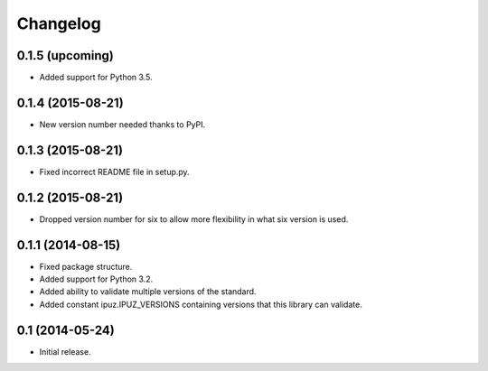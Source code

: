 Changelog
=========

0.1.5 (upcoming)
----------------

* Added support for Python 3.5.

0.1.4 (2015-08-21)
------------------

* New version number needed thanks to PyPI.

0.1.3 (2015-08-21)
------------------

* Fixed incorrect README file in setup.py.

0.1.2 (2015-08-21)
------------------

* Dropped version number for six to allow more flexibility in what six version is used.

0.1.1 (2014-08-15)
------------------

* Fixed package structure.
* Added support for Python 3.2.
* Added ability to validate multiple versions of the standard.
* Added constant ipuz.IPUZ_VERSIONS containing versions that this library can validate.

0.1 (2014-05-24)
----------------

* Initial release.
